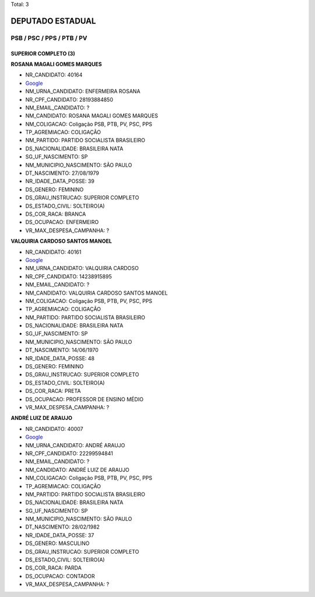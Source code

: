 Total: 3

DEPUTADO ESTADUAL
=================

PSB / PSC / PPS / PTB / PV
--------------------------

SUPERIOR COMPLETO (3)
.....................

**ROSANA MAGALI GOMES MARQUES**

- NR_CANDIDATO: 40164
- `Google <https://www.google.com/search?q=ROSANA+MAGALI+GOMES+MARQUES>`_
- NM_URNA_CANDIDATO: ENFERMEIRA ROSANA
- NR_CPF_CANDIDATO: 28193884850
- NM_EMAIL_CANDIDATO: ?
- NM_CANDIDATO: ROSANA MAGALI GOMES MARQUES
- NM_COLIGACAO: Coligação PSB, PTB, PV, PSC, PPS
- TP_AGREMIACAO: COLIGAÇÃO
- NM_PARTIDO: PARTIDO SOCIALISTA BRASILEIRO
- DS_NACIONALIDADE: BRASILEIRA NATA
- SG_UF_NASCIMENTO: SP
- NM_MUNICIPIO_NASCIMENTO: SÃO PAULO
- DT_NASCIMENTO: 27/08/1979
- NR_IDADE_DATA_POSSE: 39
- DS_GENERO: FEMININO
- DS_GRAU_INSTRUCAO: SUPERIOR COMPLETO
- DS_ESTADO_CIVIL: SOLTEIRO(A)
- DS_COR_RACA: BRANCA
- DS_OCUPACAO: ENFERMEIRO
- VR_MAX_DESPESA_CAMPANHA: ?


**VALQUIRIA CARDOSO SANTOS MANOEL**

- NR_CANDIDATO: 40161
- `Google <https://www.google.com/search?q=VALQUIRIA+CARDOSO+SANTOS+MANOEL>`_
- NM_URNA_CANDIDATO: VALQUIRIA CARDOSO
- NR_CPF_CANDIDATO: 14238915895
- NM_EMAIL_CANDIDATO: ?
- NM_CANDIDATO: VALQUIRIA CARDOSO SANTOS MANOEL
- NM_COLIGACAO: Coligação PSB, PTB, PV, PSC, PPS
- TP_AGREMIACAO: COLIGAÇÃO
- NM_PARTIDO: PARTIDO SOCIALISTA BRASILEIRO
- DS_NACIONALIDADE: BRASILEIRA NATA
- SG_UF_NASCIMENTO: SP
- NM_MUNICIPIO_NASCIMENTO: SÃO PAULO
- DT_NASCIMENTO: 14/06/1970
- NR_IDADE_DATA_POSSE: 48
- DS_GENERO: FEMININO
- DS_GRAU_INSTRUCAO: SUPERIOR COMPLETO
- DS_ESTADO_CIVIL: SOLTEIRO(A)
- DS_COR_RACA: PRETA
- DS_OCUPACAO: PROFESSOR DE ENSINO MÉDIO
- VR_MAX_DESPESA_CAMPANHA: ?


**ANDRÉ LUIZ DE ARAUJO**

- NR_CANDIDATO: 40007
- `Google <https://www.google.com/search?q=ANDRÉ+LUIZ+DE+ARAUJO>`_
- NM_URNA_CANDIDATO: ANDRÉ ARAUJO
- NR_CPF_CANDIDATO: 22299594841
- NM_EMAIL_CANDIDATO: ?
- NM_CANDIDATO: ANDRÉ LUIZ DE ARAUJO
- NM_COLIGACAO: Coligação PSB, PTB, PV, PSC, PPS
- TP_AGREMIACAO: COLIGAÇÃO
- NM_PARTIDO: PARTIDO SOCIALISTA BRASILEIRO
- DS_NACIONALIDADE: BRASILEIRA NATA
- SG_UF_NASCIMENTO: SP
- NM_MUNICIPIO_NASCIMENTO: SÃO PAULO
- DT_NASCIMENTO: 28/02/1982
- NR_IDADE_DATA_POSSE: 37
- DS_GENERO: MASCULINO
- DS_GRAU_INSTRUCAO: SUPERIOR COMPLETO
- DS_ESTADO_CIVIL: SOLTEIRO(A)
- DS_COR_RACA: PARDA
- DS_OCUPACAO: CONTADOR
- VR_MAX_DESPESA_CAMPANHA: ?

